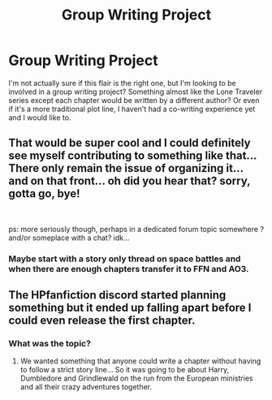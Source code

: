 #+TITLE: Group Writing Project

* Group Writing Project
:PROPERTIES:
:Author: 4wallsandawindow
:Score: 1
:DateUnix: 1542549393.0
:DateShort: 2018-Nov-18
:FlairText: Prompt
:END:
I'm not actually sure if this flair is the right one, but I'm looking to be involved in a group writing project? Something almost like the Lone Traveler series except each chapter would be written by a different author? Or even if it's a more traditional plot line, I haven't had a co-writing experience yet and I would like to.


** That would be super cool and I could definitely see myself contributing to something like that... There only remain the issue of organizing it... and on that front... oh did you hear that? sorry, gotta go, bye!

​

ps: more seriously though, perhaps in a dedicated forum topic somewhere ? and/or someplace with a chat? idk...
:PROPERTIES:
:Author: Choice_Caterpillar
:Score: 2
:DateUnix: 1542577277.0
:DateShort: 2018-Nov-19
:END:

*** Maybe start with a story only thread on space battles and when there are enough chapters transfer it to FFN and AO3.
:PROPERTIES:
:Author: 4wallsandawindow
:Score: 1
:DateUnix: 1542586507.0
:DateShort: 2018-Nov-19
:END:


** The HPfanfiction discord started planning something but it ended up falling apart before I could even release the first chapter.
:PROPERTIES:
:Author: Lindsiria
:Score: 2
:DateUnix: 1542580955.0
:DateShort: 2018-Nov-19
:END:

*** What was the topic?
:PROPERTIES:
:Author: 4wallsandawindow
:Score: 1
:DateUnix: 1542586432.0
:DateShort: 2018-Nov-19
:END:

**** We wanted something that anyone could write a chapter without having to follow a strict story line... So it was going to be about Harry, Dumbledore and Grindlewald on the run from the European ministries and all their crazy adventures together.
:PROPERTIES:
:Author: Lindsiria
:Score: 1
:DateUnix: 1542589673.0
:DateShort: 2018-Nov-19
:END:
